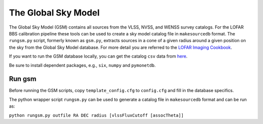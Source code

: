 The Global Sky Model
====================


The Global Sky Model (GSM) contains all sources from the VLSS, NVSS, and WENSS 
survey catalogs. 
For the LOFAR BBS calibration pipeline these tools can be used to create a sky model 
catalog file in ``makesourcedb`` format.
The ``rungsm.py`` script, formerly known as ``gsm.py``, 
extracts sources in a cone of a given radius around a given position 
on the sky from the Global Sky Model database.
For more detail you are referred to the `LOFAR Imaging Cookbook`_.

If you want to run the GSM database locally, you can get the 
catalog ``csv`` data from `here`_.

Be sure to install dependent packages, e.g., ``six``, ``numpy`` and
``pymonetdb``.

Run gsm
-------

Before running the GSM scripts, copy ``template_config.cfg`` to ``config.cfg``
and fill in the database specifics.

The python wrapper script ``rungsm.py`` can be used to generate a catalog file 
in ``makesourcedb`` format and can be run as:

``python rungsm.py outfile RA DEC radius [vlssFluxCutoff [assocTheta]]``

.. _LOFAR Imaging Cookbook: https://support.astron.nl/LOFARImagingCookbook/
.. _here: https://homepages.cwi.nl/~bscheers/gsm/

